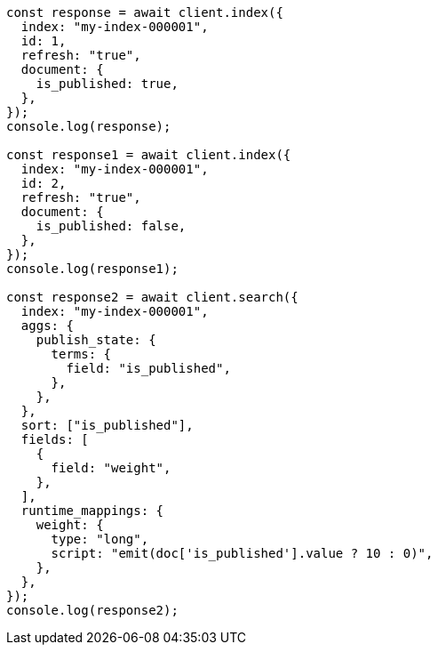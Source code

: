 // This file is autogenerated, DO NOT EDIT
// Use `node scripts/generate-docs-examples.js` to generate the docs examples

[source, js]
----
const response = await client.index({
  index: "my-index-000001",
  id: 1,
  refresh: "true",
  document: {
    is_published: true,
  },
});
console.log(response);

const response1 = await client.index({
  index: "my-index-000001",
  id: 2,
  refresh: "true",
  document: {
    is_published: false,
  },
});
console.log(response1);

const response2 = await client.search({
  index: "my-index-000001",
  aggs: {
    publish_state: {
      terms: {
        field: "is_published",
      },
    },
  },
  sort: ["is_published"],
  fields: [
    {
      field: "weight",
    },
  ],
  runtime_mappings: {
    weight: {
      type: "long",
      script: "emit(doc['is_published'].value ? 10 : 0)",
    },
  },
});
console.log(response2);
----
